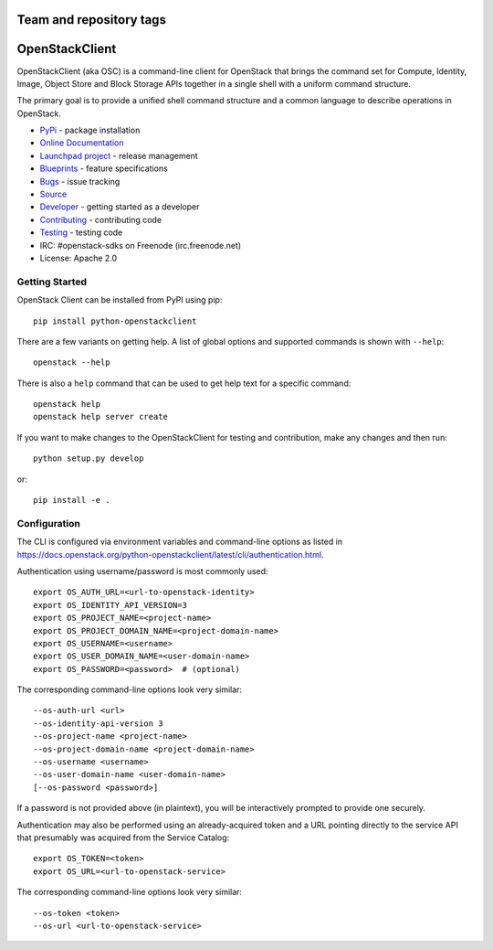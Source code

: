 ========================
Team and repository tags
========================

.. image:: https://governance.openstack.org/tc/badges/python-openstackclient.svg
    :target: https://governance.openstack.org/tc/reference/tags/index.html

.. Change things from this point on

===============
OpenStackClient
===============

.. image:: https://img.shields.io/pypi/v/python-openstackclient.svg
    :target: https://pypi.org/project/python-openstackclient/
    :alt: Latest Version

OpenStackClient (aka OSC) is a command-line client for OpenStack that brings
the command set for Compute, Identity, Image, Object Store and Block Storage
APIs together in a single shell with a uniform command structure.

The primary goal is to provide a unified shell command structure and a common
language to describe operations in OpenStack.

* `PyPi`_ - package installation
* `Online Documentation`_
* `Launchpad project`_ - release management
* `Blueprints`_ - feature specifications
* `Bugs`_ - issue tracking
* `Source`_
* `Developer`_ - getting started as a developer
* `Contributing`_ - contributing code
* `Testing`_ - testing code
* IRC: #openstack-sdks on Freenode (irc.freenode.net)
* License: Apache 2.0

.. _PyPi: https://pypi.org/project/python-openstackclient
.. _Online Documentation: https://docs.openstack.org/python-openstackclient/latest/
.. _Launchpad project: https://launchpad.net/python-openstackclient
.. _Blueprints: https://blueprints.launchpad.net/python-openstackclient
.. _Bugs: https://storyboard.openstack.org/#!/project/975
.. _Source: https://git.openstack.org/cgit/openstack/python-openstackclient
.. _Developer: https://docs.openstack.org/project-team-guide/project-setup/python.html
.. _Contributing: https://docs.openstack.org/infra/manual/developers.html
.. _Testing: https://docs.openstack.org/python-openstackclient/latest/contributor/developing.html#testing

Getting Started
===============

OpenStack Client can be installed from PyPI using pip::

    pip install python-openstackclient

There are a few variants on getting help.  A list of global options and supported
commands is shown with ``--help``::

   openstack --help

There is also a ``help`` command that can be used to get help text for a specific
command::

    openstack help
    openstack help server create

If you want to make changes to the OpenStackClient for testing and contribution,
make any changes and then run::

    python setup.py develop

or::

    pip install -e .

Configuration
=============

The CLI is configured via environment variables and command-line
options as listed in  https://docs.openstack.org/python-openstackclient/latest/cli/authentication.html.

Authentication using username/password is most commonly used::

   export OS_AUTH_URL=<url-to-openstack-identity>
   export OS_IDENTITY_API_VERSION=3
   export OS_PROJECT_NAME=<project-name>
   export OS_PROJECT_DOMAIN_NAME=<project-domain-name>
   export OS_USERNAME=<username>
   export OS_USER_DOMAIN_NAME=<user-domain-name>
   export OS_PASSWORD=<password>  # (optional)

The corresponding command-line options look very similar::

   --os-auth-url <url>
   --os-identity-api-version 3
   --os-project-name <project-name>
   --os-project-domain-name <project-domain-name>
   --os-username <username>
   --os-user-domain-name <user-domain-name>
   [--os-password <password>]

If a password is not provided above (in plaintext), you will be interactively
prompted to provide one securely.

Authentication may also be performed using an already-acquired token
and a URL pointing directly to the service API that presumably was acquired
from the Service Catalog::

    export OS_TOKEN=<token>
    export OS_URL=<url-to-openstack-service>

The corresponding command-line options look very similar::

    --os-token <token>
    --os-url <url-to-openstack-service>
